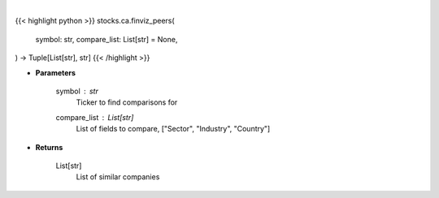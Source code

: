 .. role:: python(code)
    :language: python
    :class: highlight

|

.. raw:: html

    <h3>
    > Get similar companies from Finviz
    </h3>

{{< highlight python >}}
stocks.ca.finviz_peers(
    symbol: str,
    compare_list: List[str] = None,
) -> Tuple[List[str], str]
{{< /highlight >}}

* **Parameters**

    symbol : *str*
        Ticker to find comparisons for
    compare_list : List[str]
        List of fields to compare, ["Sector", "Industry", "Country"]

    
* **Returns**

    List[str]
        List of similar companies
   